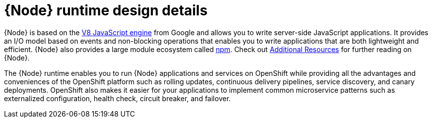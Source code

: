 [id='nodejs-runtime-design-details_{context}']
= {Node} runtime design details

{Node} is based on the link:https://developers.google.com/v8/[V8 JavaScript engine] from Google and allows you to write server-side JavaScript applications.
It provides an I/O model based on events and non-blocking operations that enables you to write applications that are both lightweight and efficient.
{Node} also provides a large module ecosystem called link:https://www.npmjs.com/[npm].
Check out xref:additional-node-resources[Additional Resources] for further reading on {Node}.

The {Node} runtime enables you to run {Node} applications and services on OpenShift while providing all the advantages and conveniences of the OpenShift platform such as rolling updates, continuous delivery pipelines, service discovery, and canary deployments.
OpenShift also makes it easier for your applications to implement common microservice patterns such as externalized configuration, health check, circuit breaker, and failover.
